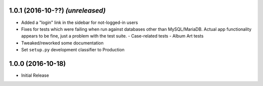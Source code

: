 1.0.1 (2016-10-??) *(unreleased)*
---------------------------------

- Added a "login" link in the sidebar for not-logged-in users
- Fixes for tests which were failing when run against databases
  other than MySQL/MariaDB.  Actual app functionality appears to
  be fine, just a problem with the test suite.
  - Case-related tests
  - Album Art tests
- Tweaked/reworked some documentation
- Set ``setup.py`` development classifier to Production

1.0.0 (2016-10-18)
------------------

- Initial Release
